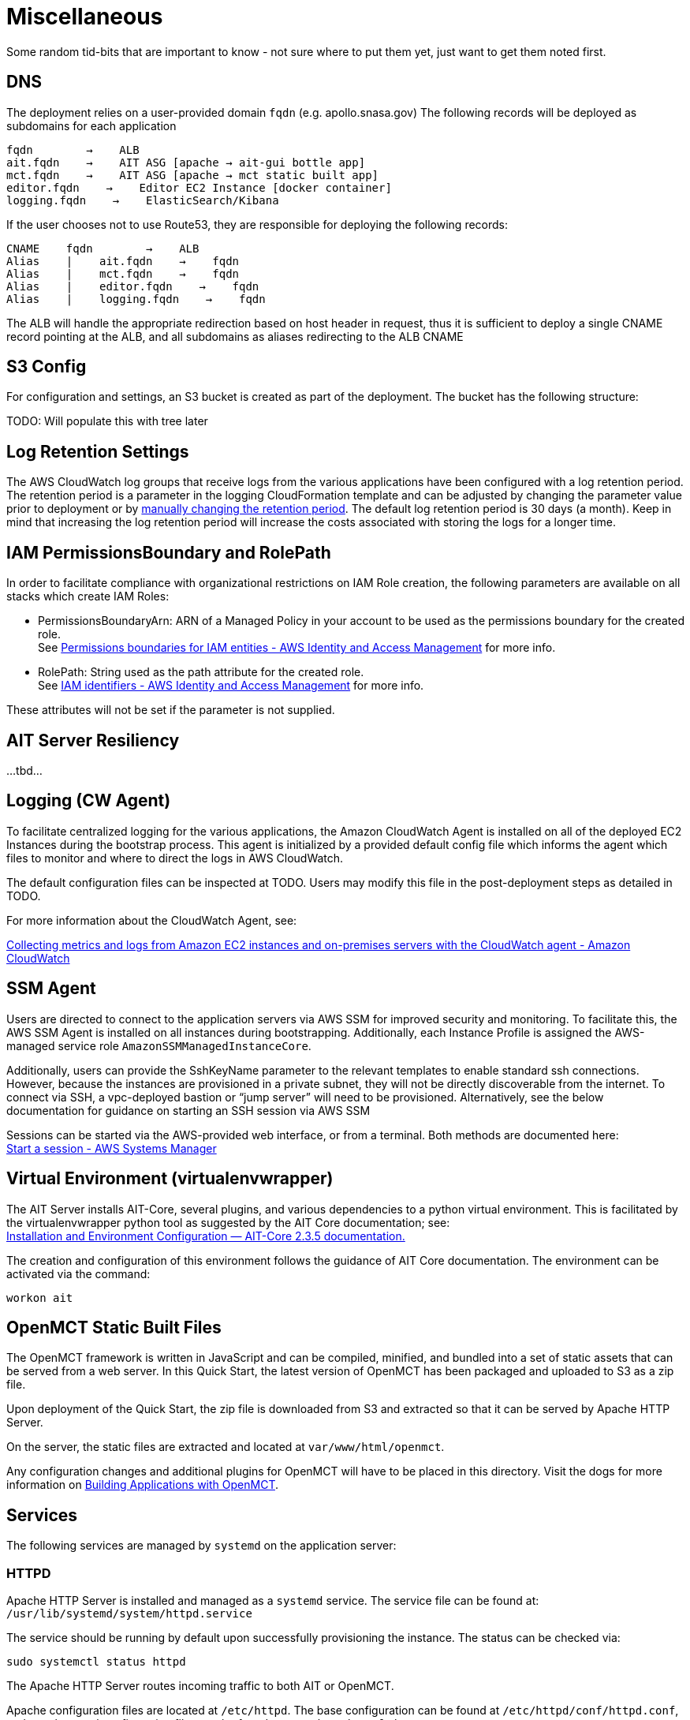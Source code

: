= Miscellaneous

Some random tid-bits that are important to know - not sure where to put them yet, just want to get them noted first.

== DNS
The deployment relies on a user-provided domain `fqdn` (e.g. apollo.snasa.gov)
The following records will be deployed as subdomains for each application

    fqdn        →    ALB
    ait.fqdn    →    AIT ASG [apache → ait-gui bottle app]
    mct.fqdn    →    AIT ASG [apache → mct static built app]
    editor.fqdn    →    Editor EC2 Instance [docker container]
    logging.fqdn    →    ElasticSearch/Kibana

If the user chooses not to use Route53, they are responsible for deploying the following records:

    CNAME    fqdn        →    ALB
    Alias    |    ait.fqdn    →    fqdn
    Alias    |    mct.fqdn    →    fqdn
    Alias    |    editor.fqdn    →    fqdn
    Alias    |    logging.fqdn    →    fqdn

The ALB will handle the appropriate redirection based on host header in request, thus it is sufficient to deploy a single CNAME record pointing at the ALB, and all subdomains as aliases redirecting to the ALB CNAME

== S3 Config

For configuration and settings, an S3 bucket is created as part of the deployment. The bucket has the following structure:

TODO: Will populate this with tree later

== Log Retention Settings

The AWS CloudWatch log groups that receive logs from the various applications have been configured with a log retention period. The retention period is a parameter in the logging CloudFormation template and can be adjusted by changing the parameter value prior to deployment or by https://docs.aws.amazon.com/AmazonCloudWatch/latest/logs/Working-with-log-groups-and-streams.html#SettingLogRetention[manually changing the retention period]. The default log retention period is 30 days (a month). Keep in mind that increasing the log retention period will increase the costs associated with storing the logs for a longer time.

== IAM PermissionsBoundary and RolePath

In order to facilitate compliance with organizational restrictions on IAM Role creation, the following parameters are available on all stacks which create IAM Roles:

* PermissionsBoundaryArn: ARN of a Managed Policy in your account to be used as the permissions boundary for the created role. +
    See https://docs.aws.amazon.com/IAM/latest/UserGuide/access_policies_boundaries.html[Permissions boundaries for IAM entities - AWS Identity and Access Management] for more info.
* RolePath: String used as the path attribute for the created role. +
    See https://docs.aws.amazon.com/IAM/latest/UserGuide/reference_identifiers.html#identifiers-friendly-names[IAM identifiers - AWS Identity and Access Management] for more info.

These attributes will not be set if the parameter is not supplied.

== AIT Server Resiliency
...tbd...

== Logging (CW Agent)

To facilitate centralized logging for the various applications, the Amazon CloudWatch Agent is installed on all of the deployed EC2 Instances during the bootstrap process. This agent is initialized by a provided default config file which informs the agent which files to monitor and where to direct the logs in AWS CloudWatch.

The default configuration files can be inspected at TODO. Users may modify this file in the post-deployment steps as detailed in TODO.

For more information about the CloudWatch Agent, see:

https://docs.aws.amazon.com/AmazonCloudWatch/latest/monitoring/Install-CloudWatch-Agent.html[Collecting metrics and logs from Amazon EC2 instances and on-premises servers with the CloudWatch agent - Amazon CloudWatch]

== SSM Agent
Users are directed to connect to the application servers via AWS SSM for improved security and monitoring. To facilitate this, the AWS SSM Agent is installed on all instances during bootstrapping. Additionally, each Instance Profile is assigned the AWS-managed service role   `AmazonSSMManagedInstanceCore`.

Additionally, users can provide the SshKeyName parameter to the relevant templates to enable standard ssh connections. However, because the instances are provisioned in a private subnet, they will not be directly discoverable from the internet. To connect via SSH, a vpc-deployed bastion or “jump server” will need to be provisioned. Alternatively, see the below documentation for guidance on starting an SSH session via AWS SSM

Sessions can be started via the AWS-provided web interface, or from a terminal. Both methods are documented here: +
https://docs.aws.amazon.com/systems-manager/latest/userguide/session-manager-working-with-sessions-start.html[Start a session - AWS Systems Manager]

== Virtual Environment (virtualenvwrapper)
The AIT Server installs AIT-Core, several plugins, and various dependencies to a python virtual environment. This is facilitated by the virtualenvwrapper python tool as suggested by the AIT Core documentation; see: +
https://ait-core.readthedocs.io/en/master/installation.html#installation[Installation and Environment Configuration — AIT-Core 2.3.5 documentation.]

The creation and configuration of this environment follows the guidance of AIT Core documentation. The environment can be activated via the command:

[source,bash]
workon ait

== OpenMCT Static Built Files
The OpenMCT framework is written in JavaScript and can be compiled, minified, and bundled into a set of static assets that can be served from a web server. In this Quick Start, the latest version of OpenMCT has been packaged and uploaded to S3 as a zip file.

Upon deployment of the Quick Start, the zip file is downloaded from S3 and extracted so that it can be served by Apache HTTP Server.

On the server, the static files are extracted and located at `var/www/html/openmct`.

Any configuration changes and additional plugins for OpenMCT will have to be placed in this directory. Visit the dogs for more information on https://github.com/nasa/openmct/blob/master/API.md#building-applications-with-open-mct[Building Applications with OpenMCT].

== Services
The following services are managed by `systemd` on the application server:

=== HTTPD
Apache HTTP Server is installed and managed as a `systemd` service. The service file can be found at: +
`/usr/lib/systemd/system/httpd.service`

The service should be running by default upon successfully provisioning the instance. The status can be checked via:

[source,bash]
sudo systemctl status httpd

The Apache HTTP Server routes incoming traffic to both AIT or OpenMCT.

Apache configuration files are located at `/etc/httpd`. The base configuration can be found at `/etc/httpd/conf/httpd.conf`, and supplemental configuration files can be found at `/etc/httpd/conf.d`.

== InfluxDB
InfluxDB iis installed and managed as a `systemd` service. The service file can be found at: +
`/usr/lib/systemd/system/influxdb.service`

The service should be running by default upon successfully provisioning the instance. The status can be checked via:
sudo systemctl status influxdb

This Quick Start uses an out-of-the-box setup for InfluxDB with very few changes. InfluxDB is used as a data storage layer for the AIT application.

=== AIT Server
The AIT-Core server is installed and managed as a `systemd` service. The service file can be found at: +
`/etc/systemd/system/ait-server.service`

The service should be running by default upon successfully provisioning the instance. The status can be checked via:

[source,bash]
sudo systemctl status ait-server

If changes are made to the AIT config files, the service will need to be restarted before changes are applied. This can be done via:

[source,bash]
sudo systemctl restart ait-server

The service itself will run the AIT Core Server which listens for, processes, and exposes telemetry. Additionally, any configured plugins (such as `AIT-GUI`) will also be run according to the main AIT config file.

== RHEL 8
TODO: Add disclaimer about AMMOS support for RHEL even though AIT does not technically hard-depend on RHEL

== SELinux
SELinux is enabled and enforced on the application servers. Apache HTTP Server and the various application processes have been configured for SELinux compatibility and can be run without disabling SELinux.

Side effects may occur if settings and/or configuration files are modified or moved after the initial deployment of the application. If you have any issues with SELinux file and process contexts, please refer to a fresh deployment of the Quick Start or redeploy the Quick Start.

We highly recommend that you do not disable SELinux unless you are aware of unintended security consequences or have the need to disable SELinux for compatibility or debugging purposes.
